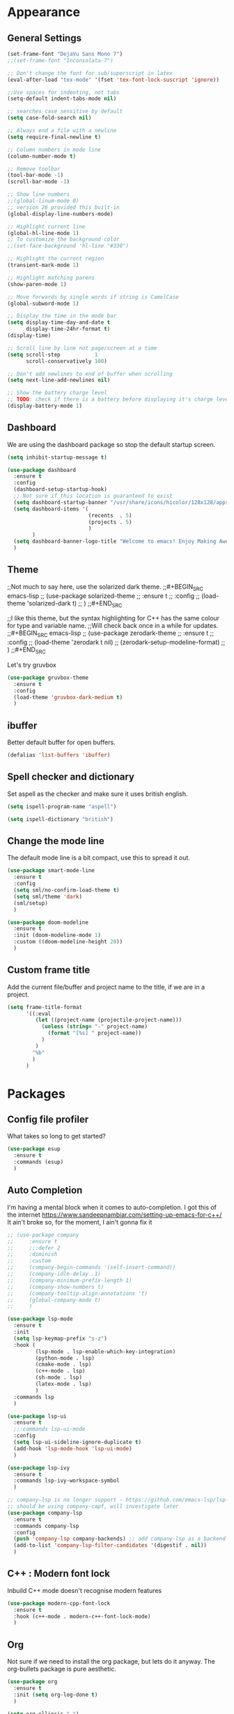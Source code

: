 * Appearance
** General Settings
#+BEGIN_SRC emacs-lisp
  (set-frame-font "DejaVu Sans Mono 7")
  ;;(set-frame-font "Inconsolata-7")

  ;; Don't change the font for sub/superscript in latex
  (eval-after-load "tex-mode" '(fset 'tex-font-lock-suscript 'ignore))

  ;;Use spaces for indenting, not tabs
  (setq-default indent-tabs-mode nil)

  ;; searches case sensitive by default
  (setq case-fold-search nil)

  ;; Always end a file with a newline
  (setq require-final-newline t)

  ;; Column numbers in mode line
  (column-number-mode t)

  ;; Remove toolbar
  (tool-bar-mode -1)
  (scroll-bar-mode -1)

  ;; Show line numbers
  ;;(global-linum-mode 0)
  ;; version 26 provided this built-in
  (global-display-line-numbers-mode)

  ;; Highlight current line
  (global-hl-line-mode 1)
  ;; To customize the background color
  ;;(set-face-background 'hl-line "#330")

  ;; Highlight the current region
  (transient-mark-mode 1)

  ;; Highlight matching parens
  (show-paren-mode 1)

  ;; Move forwards by single words if string is CamelCase
  (global-subword-mode 1)

  ;; Display the time in the mode bar
  (setq display-time-day-and-date t
        display-time-24hr-format t)
  (display-time)

  ;; Scroll line by line not page/screen at a time
  (setq scroll-step           1
        scroll-conservatively 100)

  ;; Don't add newlines to end of buffer when scrolling
  (setq next-line-add-newlines nil)

  ;; Show the battery charge level
  ;; TODO: check if there is a battery before displaying it's charge level
  (display-battery-mode 1)
#+END_SRC

** Dashboard
We are using the dashboard package so stop the default startup screen.
#+BEGIN_SRC emacs-lisp
  (setq inhibit-startup-message t)

  (use-package dashboard
    :ensure t
    :config
    (dashboard-setup-startup-hook)
    ;; Not sure if this location is guaranteed to exist
    (setq dashboard-startup-banner "/usr/share/icons/hicolor/128x128/apps/emacs.png")
    (setq dashboard-items '(
                            (recents  . 5)
                            (projects . 5)
                            )
          )
    (setq dashboard-banner-logo-title "Welcome to emacs! Enjoy Making Awesomely Creative Stuff")
    )
#+END_SRC

** Theme
;;Not much to say here, use the solarized dark theme.
;;#+BEGIN_SRC emacs-lisp
;;  (use-package solarized-theme
;;    :ensure t
;;    :config
;;    (load-theme 'solarized-dark t)
;;    )
;;#+END_SRC

;;I like this theme, but the syntax highlighting for C++ has the same colour for type and variable name.
;;Will check back once in a while for updates.
;;#+BEGIN_SRC emacs-lisp
;;  (use-package zerodark-theme
;;    :ensure t
;;    :config
;;    (load-theme 'zerodark t nil)
;;    (zerodark-setup-modeline-format)
;;    )
;;#+END_SRC

Let's try gruvbox
#+BEGIN_SRC emacs-lisp
  (use-package gruvbox-theme
    :ensure t
    :config
    (load-theme 'gruvbox-dark-medium t)
    )
#+END_SRC

** ibuffer
Better default buffer for open buffers.
#+BEGIN_SRC emacs-lisp
  (defalias 'list-buffers 'ibuffer)
#+END_SRC

** Spell checker and dictionary
Set aspell as the checker and make sure it uses british english.
#+BEGIN_SRC emacs-lisp
  (setq ispell-program-name "aspell")

  (setq ispell-dictionary "british")
#+END_SRC

** Change the mode line
The default mode line is a bit compact, use this to spread it out.
#+BEGIN_SRC emacs-lisp
  (use-package smart-mode-line
    :ensure t
    :config
    (setq sml/no-confirm-load-theme t)
    (setq sml/theme 'dark)
    (sml/setup)
    )

  (use-package doom-modeline
    :ensure t
    :init (doom-modeline-mode 1)
    :custom ((doom-modeline-height 20))
    )
#+END_SRC

** Custom frame title
Add the current file/buffer and project name to the title, if we are in a project.
#+BEGIN_SRC emacs-lisp
  (setq frame-title-format
        '((:eval
           (let ((project-name (projectile-project-name)))
             (unless (string= "-" project-name)
               (format "[%s] " project-name))
             )
           )
          "%b"
          )
        )
#+END_SRC

* Packages
** Config file profiler
What takes so long to get started?
#+BEGIN_SRC emacs-lisp
  (use-package esup
    :ensure t
    :commands (esup)
    )
#+END_SRC

** Auto Completion
I'm having a mental block when it comes to auto-completion.
I got this of the internet [[https://www.sandeepnambiar.com/setting-up-emacs-for-c++/]]
It ain't broke so, for the moment, I ain't gonna fix it
#+BEGIN_SRC emacs-lisp
  ;; (use-package company
  ;;     :ensure t
  ;;     ;;:defer 2
  ;;     :diminish
  ;;     :custom
  ;;     (company-begin-commands '(self-insert-command))
  ;;     (company-idle-delay .1)
  ;;     (company-minimum-prefix-length 1)
  ;;     (company-show-numbers t)
  ;;     (company-tooltip-align-annotations 't)
  ;;     (global-company-mode t)
  ;;     )

  (use-package lsp-mode
    :ensure t
    :init
    (setq lsp-keymap-prefix "s-z")
    :hook (
           (lsp-mode . lsp-enable-which-key-integration)
           (python-mode . lsp)
           (cmake-mode . lsp)
           (c++-mode . lsp)
           (sh-mode . lsp)
           (latex-mode . lsp)
           )
    :commands lsp
    )

  (use-package lsp-ui
    :ensure t
    ;;:commands lsp-ui-mode
    :config
    (setq lsp-ui-sideline-ignore-duplicate t)
    (add-hook 'lsp-mode-hook 'lsp-ui-mode)
    )

  (use-package lsp-ivy
    :ensure t
    :commands lsp-ivy-workspace-symbol
    )

  ;; company-lsp is no longer support - https://github.com/emacs-lsp/lsp-mode#overview
  ;; should be using company-capf, will investigate later
  (use-package company-lsp
    :ensure t
    :commands company-lsp
    :config
    (push 'company-lsp company-backends) ;; add company-lsp as a backend
    (add-to-list 'company-lsp-filter-candidates '(digestif . nil))
    )
#+END_SRC

** C++ : Modern font lock
Inbuild C++ mode doesn't recognise modern features
#+BEGIN_SRC emacs-lisp
  (use-package modern-cpp-font-lock
    :ensure t
    :hook (c++-mode . modern-c++-font-lock-mode)
    )
#+END_SRC

** Org
Not sure if we need to install the org package, but lets do it anyway.
The org-bullets package is pure aesthetic.
#+BEGIN_SRC emacs-lisp
  (use-package org
    :ensure t
    :init (setq org-log-done t)
    )

  (setq org-ellipsis " ")

  (setq org-src-fontify-natively t)
  (setq org-src-tab-acts-natively t)
  (setq org-src-window-setup 'current-window)

  (setq org-confirm-babel-evaluate nil)

  (setq org-export-with-smart-quotes t)

  (add-hook 'org-mode-hook 'org-indent-mode)

  (use-package org-bullets
    :ensure t
    :config
    (add-hook 'org-mode-hook (lambda () (org-bullets-mode)))
    )
#+END_SRC

** Syntax highlighting for documents exported to HTML
One day I'll start writing talks/presentations in emacs and org-mode.
This package will make them look nice when exported to html.
#+BEGIN_SRC emacs-lisp
  (use-package htmlize
    :ensure t
    )
#+END_SRC

** Keybindings
Don't open a new frame, edit org-mode src blocks in the current buffer.
#+BEGIN_SRC emacs-lisp
  (global-set-key (kbd "C-c '") 'org-edit-src-code)
#+END_SRC

** Beacon
Briefly flash on the cursor line when changing buffers.
#+BEGIN_SRC emacs-lisp
  (use-package beacon
    :ensure t
    :diminish
    :config
    (beacon-mode 1)
    )
#+END_SRC

** Rainbow Delimiters
Change the colour of matching pairs of brackets/parentheses/delimiters if there are >1 in a single expression.
#+BEGIN_SRC emacs-lisp
  (use-package rainbow-delimiters
    :ensure t
    :hook
    (prog-mode . rainbow-delimiters-mode)
    )
#+END_SRC

** Hideshow
Allow the collapsing of sections of code/files so you can focus on the area you are interested in.
Currently only activated for programming modes.
#+BEGIN_SRC emacs-lisp
  (use-package hideshow
    :ensure t
    :diminish hs-minor-mode
    :hook
    (prog-mode . hs-minor-mode)
    )
#+END_SRC

** Expand Region
Incrementally highlight increasing amounts of scope.
#+BEGIN_SRC emacs-lisp
  (use-package expand-region
    :ensure t
    :bind ("C-q" . er/expand-region)
    )
#+END_SRC

** Multiple Cursors
This package acts like an interactive macro.
Select a region, call this package to also select the next matching region in the buffer, repeat as required.
You can now apply the necessary alteration to all instances of said region in the buffer as you have ... multiple cursors.
#+BEGIN_SRC emacs-lisp
  (use-package multiple-cursors
    :ensure t
    :bind
    ("s->" . mc/mark-next-like-this)
    ("s-<" . mc/mark-previous-like-this)
    ("C-c s->" . mc/mark-all-like-this)
    ("C->" . mc/mark-next-word-like-this)
    ("C-<" . mc/mark-previous-word-like-this)
    ("C-c C->" . mc/mark-all-words-this)
    )
#+END_SRC

** Magit
I use git => I use magit.
#+BEGIN_SRC emacs-lisp
  (use-package magit
    :ensure t
    :bind ("C-x g" . magit-status)
    )
#+END_SRC

** Git gutter
Put markers in the margin to show if a line has been modified.
#+BEGIN_SRC emacs-lisp
  (use-package git-gutter-fringe+
    :ensure t
    :diminish git-gutter+-mode
    :config
    (global-git-gutter+-mode)
    )
#+END_SRC

** Swiper & Avy
Nicer default searching.
Swiper shows results in the mode line, as well as the buffer, giving a good overview of search results.
Avy allows quick navigation in the current view of the buffer via searching a single character.

TODO: Get case sensitive searching to work.
#+BEGIN_SRC emacs-lisp
  (use-package swiper
    :ensure t
    :bind ("C-s" . 'swiper)
    )

  (use-package avy
    :ensure t
    :bind ("M-s" . avy-goto-char)
    )
#+END_SRC

** Which Key
Never get stuck mid-shortcut again.
After an inital key-chord, all available options will be shown in the mini buffer with a description.
If you can't remember the first part then you're all out of luck.
#+BEGIN_SRC emacs-lisp
  (use-package which-key
    :ensure t
    :diminish
    :init
    (which-key-mode)
    :hook
    (
     (c-mode . lsp)
     (cpp-mode . lsp)
     )
    )
#+END_SRC

** Projectile
Provides functionality to interact with projects e.g. compile, search, switch better definition and implementation.
#+BEGIN_SRC emacs-lisp
  ;;Gnome3 uses super-p so have turned it off with dconf-editor
  ;;/org/gnome/mutter/keybindings/switch-monitor
  (use-package projectile
    :ensure t
    :bind-keymap ("s-p" . projectile-command-map)
    :init
    (projectile-mode)
    :config
    ;; cmake project is a bit too generic, add more details so I can jump to test
    ;; https://projectile.readthedocs.io/en/latest/projects/#adding-custom-project-types
    (projectile-register-project-type 'c++-cmake '("CMakeLists.txt")
                                      :compilation-dir "build"
                                      :configure "cmake %s -B %s"
                                      :compile "cmake --build ."
                                      :src-dir "src"
                                      :test "ctest"
                                      :test-suffix "_test"
                                      :test-dir "tests"
                                      )
    )
#+END_SRC

** RG - ripgrep
Better searching within a project
#+BEGIN_SRC emacs-lisp
  (use-package rg
    :ensure t
    :config
    (rg-enable-default-bindings)
    )

  (use-package ripgrep
    :ensure t
    )
#+END_SRC

** Switch Windows
Instead of 'randomly' cycling through multiple frames, immediately visit the one you want.
#+BEGIN_SRC emacs-lisp
  (use-package switch-window
    :ensure t
    :config
      (setq switch-window-input-style 'minibuffer)
      (setq switch-window-increase 4)
      (setq switch-window-threshold 2)
      (setq switch-window-shortcut-style 'qwerty)
      (setq switch-window-qwerty-shortcuts
          '("a" "s" "d" "f" "j" "k" "l" "i" "o"))
    :bind
    ([remap other-window] . switch-window)
    )
#+END_SRC

** Diminish
I like a clean and minimal mode-line so don't show the active minor modes.
Packages loaded with use-package can be removed with ":diminsh", so this list should be short.

TODO: Would I need this package if there was nothing in the list?
#+BEGIN_SRC emacs-lisp
  (use-package diminish
    :ensure t
    :init
    (diminish 'subword-mode)
    (diminish 'eldoc-mode)
    (diminish 'abbrev-mode)
    (diminish 'auto-revert-mode)
    )
#+END_SRC

** Yasnippiets
Snippets can save a lot of time, and typo hunting.
#+BEGIN_SRC emacs-lisp
  (use-package yasnippet
    :ensure t
    :diminish yas-minor-mode
    :init
    (yas-global-mode 1)
    (yas-reload-all)
    :hook
    (prog-mode . yas-minor-mode)
    )
#+END_SRC
*** My own snippets
"<el"-<TAB> will create an elisp code block. Good for playing in this file.
#+BEGIN_SRC emacs-lisp
  (add-to-list 'org-structure-template-alist
               '("el" "#+BEGIN_SRC emacs-lisp\n?\n#+END_SRC")
               )
#+END_SRC
** Whitespace
Highlight the parts of a line that breach a set character limit.
#+BEGIN_SRC emacs-lisp
  (use-package whitespace
    :diminish
    :hook (prog-mode . whitespace-mode)
    :config
    (setq-default
     whitespace-line-column 120
     whitespace-style '(face lines-tail)
     )
    )
#+END_SRC

Delete trailing whitespace on save, except markdown mode when they represent something
#+BEGIN_SRC emacs-lisp
  (add-hook 'before-save-hook '(lambda()
                                 (when (not (or (derived-mode-p 'markdown-mode)))
                                   (delete-trailing-whitespace)))
            )
#+END_SRC

** All the icons
Fancy icons in dired mode.
Don't forget to execute `M-x all-the-icons-install-fonts` the first time you run/use/install
#+BEGIN_SRC emacs-lisp
  (use-package all-the-icons
    :ensure t
    :config
    (use-package all-the-icons-dired
      :ensure t
      :diminish
      :after all-the-icons
      :hook (dired-mode . all-the-icons-dired-mode)
      )
    )
#+END_SRC

** Format All
All formatting for multiple languages
#+BEGIN_SRC emacs-lisp
  (use-package format-all
    :ensure t
    )
#+END_SRC

** Ivy & Counsel
Alter how M-x is run and give details for each command
#+BEGIN_SRC emacs-lisp
  (use-package ivy-rich
    :ensure t
    :init (ivy-rich-mode 1)
    )

  (use-package counsel
    :ensure t
    :bind (("M-x" . counsel-M-x)
           ("C-x b" . counsel-ibuffer)
           ("C-x C-f" . counsel-find-file)
           )
    )

  (use-package helpful
    :ensure t
    :custom
    (counsel-describe-function-function #'helpful-callable)
    (counsel-describe-variable-function #'helpful-variable)
    :bind
    ([remap describe-function] . counsel-describe-function)
    ([remap describe-command] . helpful-command)
    ([remap describe-variable] . counsel-describe-variable)
    ([remap describe-key] . helpful-key)
    )

  (use-package counsel-projectile
    :ensure t
    :config (counsel-projectile-mode)
    )
#+END_SRC

* Additional Modes
** Ido
Enable ido mode for better buffer opening.
#+BEGIN_SRC emacs-lisp
  (use-package flx-ido
    :ensure t
    :init
    (flx-ido-mode 1)
    )

  (ido-mode 1)
  (ido-everywhere 1)
  (setq ido-enable-flex-matching t)
  (setq ido-use-faces nil)
  (setq ido-create-new-buffer 'always)

  (use-package ido-vertical-mode
    :ensure t
    :config
    (ido-vertical-mode)
    )

  (use-package ido-completing-read+
    :ensure t
    :config
    (ido-ubiquitous-mode)
    )
#+END_SRC

** Gitlab-CI
Additional syntax highlighting for .gitlab-ci.yml files
#+BEGIN_SRC emacs-lisp
  (use-package gitlab-ci-mode
    :ensure t
    )

  (use-package gitlab-ci-mode-flycheck
    :ensure t
    :after flycheck gitlab-ci-mode
    :init
    (gitlab-ci-mode-flycheck-enable)
    )
#+END_SRC

** CMake
Ensure cmake mode and some addtional packages
#+BEGIN_SRC emacs-lisp
  (use-package cmake-mode
    :ensure t
    :hook (cmake-mode . company-mode)
    )

  (use-package cmake-font-lock
    :ensure t
    :hook (cmake-mode . cmake-font-lock-activate)
    )
#+END_SRC
** Yaml
Wasn't installed by default.
#+BEGIN_SRC emacs-lisp
  (use-package yaml-mode
    :ensure t
    )
#+END_SRC

** Markdown
Wasn't installed by default.
#+BEGIN_SRC emacs-lisp
  (use-package markdown-mode
      :ensure t
      :mode ("\\.md" . markdown-mode)
      )
#+END_SRC

** Modes for specific file extensions
Creating combined tex/eps figures with xfig outputs files with non-standard extensions.
Make sure they are highlighted appropriately.
Clang-format files are yaml.
#+BEGIN_SRC emacs-lisp
  (setq auto-mode-alist
        (append '(
                  ("\\.pstex_t$" . latex-mode)
                  ("\\.pstex$" . ps-mode)
                  ("\\.clang-format\\'" . yaml-mode)
                  ("\\.clang-tidy\\'" . yaml-mode)
                  )
                auto-mode-alist)
        )
#+END_SRC

* Functions & Custom shortcuts
** Follow a split : C-x 2/3
In vanilla emacs, if you split a window, you remain the original frame.
Change this behaviour so you follow the split into the new frame.
#+BEGIN_SRC emacs-lisp
  (defun split-and-follow-horizontally ()
    "Move into the new window that is created."
    (interactive)
    (split-window-below)
    (balance-windows)
    (other-window 1)
    )
  (global-set-key (kbd "C-x 2") 'split-and-follow-horizontally)


  (defun split-and-follow-vertically ()
    "Move into the new window that is created."
    (interactive)
    (split-window-right)
    (balance-windows)
    (other-window 1)
    )
  (global-set-key (kbd "C-x 3") 'split-and-follow-vertically)
#+END_SRC

** Copy Entire line : M-k
Copy the entire current line, irrelevant of horizontal position.
#+BEGIN_SRC emacs-lisp
  (defun copy-whole-line ()
    "Copies a line without regard for cursor position."
    (interactive)
    (save-excursion
      (kill-new
       (buffer-substring
        (point-at-bol)
        (point-at-eol)
        )
       )
      )
    )

  (global-set-key (kbd "M-k") 'copy-whole-line)
#+END_SRC

** Run clang-format : s-f
If there is a .clang-format file at the root of the project, run clang-format on the current buffer.
If there is no file, do nothing.
#+BEGIN_SRC emacs-lisp
  (defun clang-format-buffer-smart ()
    "Reformat buffer if .clang-format exists in the projectile root."
    (interactive)
    (when (file-exists-p (expand-file-name ".clang-format" (projectile-project-root)))
      (clang-format-buffer)
      )
    )

  ;; Map running clang-format to super-f
  (global-set-key (kbd "s-f") 'clang-format-buffer-smart)

  (defun clang-format-buffer-smart-on-save ()
    "In case we forget, run clang-format-buffer-smart on save"
    (add-hook 'before-save-hook 'clang-format-buffer-smart nil t)
    )

  (add-hook 'c++-mode-hook 'clang-format-buffer-smart-on-save)
#+END_SRC

** Resize split windows : S-C-up/down/left/right
Having turned off the scroll bar and other window decoration, I often struggle to 'grab' window borders to resize.
These shortcuts allow resizing without the mouse.
#+BEGIN_SRC emacs-lisp
  (global-set-key (kbd "<S-C-left>") (lambda () (interactive) (shrink-window-horizontally 5)))
  (global-set-key (kbd "<S-C-right>") (lambda () (interactive) (enlarge-window-horizontally 5)))
  (global-set-key (kbd "<S-C-down>") (lambda () (interactive) (shrink-window 5)))
  (global-set-key (kbd "<S-C-up>") (lambda () (interactive) (enlarge-window 5)))
#+END_SRC
